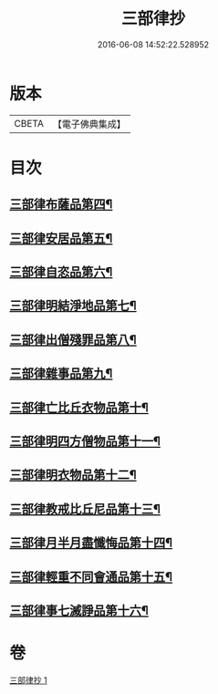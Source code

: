 #+TITLE: 三部律抄 
#+DATE: 2016-06-08 14:52:22.528952

* 版本
 |     CBETA|【電子佛典集成】|

* 目次
** [[file:KR6k0139_001.txt::001-0673a12][三部律布薩品第四¶]]
** [[file:KR6k0139_001.txt::001-0673c5][三部律安居品第五¶]]
** [[file:KR6k0139_001.txt::001-0674b19][三部律自恣品第六¶]]
** [[file:KR6k0139_001.txt::001-0674c27][三部律明結淨地品第七¶]]
** [[file:KR6k0139_001.txt::001-0675c10][三部律出僧殘罪品第八¶]]
** [[file:KR6k0139_001.txt::001-0676c10][三部律雜事品第九¶]]
** [[file:KR6k0139_001.txt::001-0678a22][三部律亡比丘衣物品第十¶]]
** [[file:KR6k0139_001.txt::001-0679a21][三部律明四方僧物品第十一¶]]
** [[file:KR6k0139_001.txt::001-0679c4][三部律明衣物品第十二¶]]
** [[file:KR6k0139_001.txt::001-0680b3][三部律教戒比丘尼品第十三¶]]
** [[file:KR6k0139_001.txt::001-0680c25][三部律月半月盡懺悔品第十四¶]]
** [[file:KR6k0139_001.txt::001-0681b5][三部律輕重不同會通品第十五¶]]
** [[file:KR6k0139_001.txt::001-0682a20][三部律事七滅諍品第十六¶]]

* 卷
[[file:KR6k0139_001.txt][三部律抄 1]]

